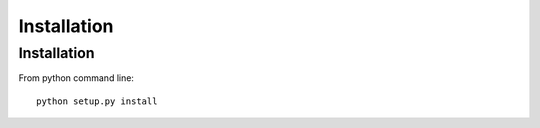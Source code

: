 Installation
============

Installation
------------

From python command line::

  python setup.py install
